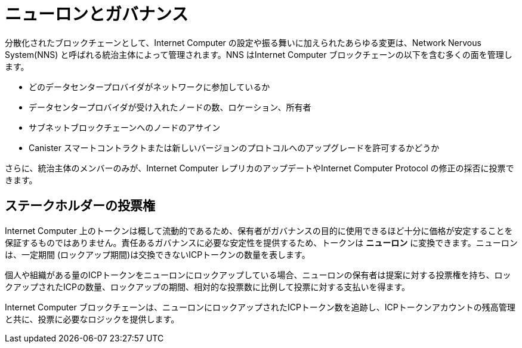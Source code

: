 = ニューロンとガバナンス
:keywords: Internet Computer,blockchain,proposals,voting,Neuron Nervous System,NNS,platform management,configuration management,network management,smart contract,canister
:proglang: Motoko
:IC: Internet Computer
:company-id: DFINITY

分散化されたブロックチェーンとして、Internet Computer の設定や振る舞いに加えられたあらゆる変更は、Network Nervous System(NNS) と呼ばれる統治主体によって管理されます。NNS はInternet Computer ブロックチェーンの以下を含む多くの面を管理します。

- どのデータセンタープロバイダがネットワークに参加しているか
- データセンタープロバイダが受け入れたノードの数、ロケーション、所有者
- サブネットブロックチェーンへのノードのアサイン
- Canister スマートコントラクトまたは新しいバージョンのプロトコルへのアップグレードを許可するかどうか

さらに、統治主体のメンバーのみが、Internet Computer レプリカのアップデートやInternet Computer Protocol の修正の採否に投票できます。

== ステークホルダーの投票権
Internet Computer 上のトークンは概して流動的であるため、保有者がガバナンスの目的に使用できるほど十分に価格が安定することを保証するものではありません。責任あるガバナンスに必要な安定性を提供するため、トークンは **ニューロン** に変換できます。ニューロンは、一定期間 (ロックアップ期間)は交換できないICPトークンの数量を表します。

個人や組織がある量のICPトークンをニューロンにロックアップしている場合、ニューロンの保有者は提案に対する投票権を持ち、ロックアップされたICPの数量、ロックアップの期間、相対的な投票数に比例して投票に対する支払いを得ます。

Internet Computer ブロックチェーンは、ニューロンにロックアップされたICPトークン数を追跡し、ICPトークンアカウントの残高管理と共に、投票に必要なロジックを提供します。

////
== さらに学びたいですか？

もし、ステーキング、投票、自律的なガバナンスについて更に情報をお探しでしたら、以下を確認してください。
* link:https://www.youtube.com/watch?v=LKpGuBOXxtQ[キャニスターの紹介 — スマートコントラクトの進化 (動画)]
* link:https://www.youtube.com/watch?v=xVNSxFFAYUo&list=PLuhDt1vhGcrez-f3I0_hvbwGZHZzkZ7Ng&index=1[コミュニティの会話 | ステーキングとニューロン]
////

////
= Neurons and governance
:keywords: Internet Computer,blockchain,proposals,voting,Neuron Nervous System,NNS,platform management,configuration management,network management,smart contract,canister
:proglang: Motoko
:IC: Internet Computer
:company-id: DFINITY

As a decentralized blockchain, all changes to the configuration and behavior of the Internet Computer are controlled by a governance body called the Network Nervous System (NNS). The NNS controls many aspects of the Internet Computer blockchain including the following:

- which data center providers participate in the network
- the number, location, and ownership of the nodes accepted from a data center provider
- assignment of nodes to subnet blockchains
- whether upgrades to canister smart contracts or to a new protocol version are allowed or not

In addition, only members of the governance body can vote to adopt or reject requests to upgrade Internet Computer replicas or modify the Internet Computer protocol.

## Voting rights for stakeholders

Because tokens on the Internet Computer are generally liquid, they do not represent a stable enough commitment on the part of their holders for them to be used for governance purposes. To provide the stability required for responsible governance, tokens can be converted to **neurons**. A neuron represents a number of ICP tokens that cannot be exchanged for a minimum period of time (the lock-up period).

When a person or organization has some number of ICP tokens locked up in a neuron, the neuron holder has the right to vote on proposals, and to be paid for voting in proportion to the number of ICP locked up, the length of the lock-up period and the relative number of votes cast.

The Internet Computer blockchain tracks the number of ICP tokens that are locked up in neurons and provides the logic necessary for voting in conjunction with managing ICP token account balances.
////

////
== Want to learn more?

If you are looking for more information about staking, voting, and autonomous governance, check out the following related resources:

* link:https://www.youtube.com/watch?v=LKpGuBOXxtQ[Introducing Canisters — An Evolution of Smart Contracts (video)]
* link:https://www.youtube.com/watch?v=xVNSxFFAYUo&list=PLuhDt1vhGcrez-f3I0_hvbwGZHZzkZ7Ng&index=1[Community Conversations | Staking & Neurons]

////
